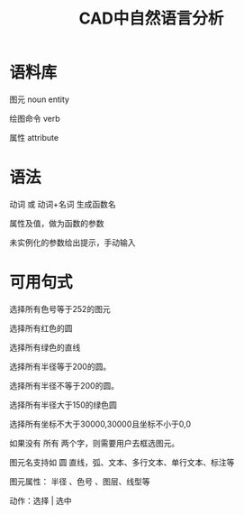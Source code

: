 #+title:CAD中自然语言分析

* 语料库
图元 noun entity

绘图命令 verb

属性 attribute
* 语法
动词 或 动词+名词 生成函数名

属性及值，做为函数的参数

未实例化的参数给出提示，手动输入
* 可用句式
选择所有色号等于252的图元

选择所有红色的圆

选择所有绿色的直线

选择所有半径等于200的圆。

选择所有半径不等于200的圆。

选择所有半径大于150的绿色圆

选择所有坐标不大于30000,30000且坐标不小于0,0

如果没有 所有 两个字，则需要用户去框选图元。

图元名支持如 圆 直线，弧、文本、多行文本、单行文本、标注等

图元属性： 半径 、色号 、图层、线型等

动作：选择 | 选中

